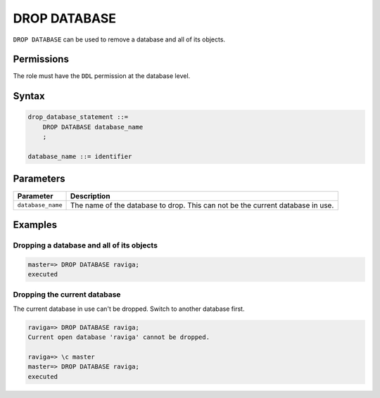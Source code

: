 .. _drop_database:

**********************
DROP DATABASE
**********************
 
``DROP DATABASE`` can be used to remove a database and all of its objects.

Permissions
=============

The role must have the ``DDL`` permission at the database level.

Syntax
==========

.. code-block:: postgres

   drop_database_statement ::=
       DROP DATABASE database_name
       ;

   database_name ::= identifier



Parameters
============

.. list-table:: 
   :widths: auto
   :header-rows: 1
   
   * - Parameter
     - Description
   * - ``database_name``
     - The name of the database to drop. This can not be the current database in use.

Examples
===========

Dropping a database and all of its objects
---------------------------------------------

.. code-block:: psql

   master=> DROP DATABASE raviga;
   executed


Dropping the current database
--------------------------------

The current database in use can't be dropped. Switch to another database first.

.. code-block:: psql

   raviga=> DROP DATABASE raviga;
   Current open database 'raviga' cannot be dropped.
   
   raviga=> \c master
   master=> DROP DATABASE raviga;
   executed